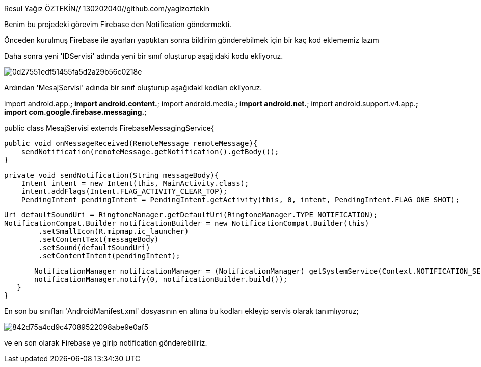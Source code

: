 
Resul Yağız ÖZTEKİN// 130202040//github.com/yagizoztekin

Benim bu projedeki görevim Firebase den Notification göndermekti.

Önceden kurulmuş Firebase ile ayarları yaptıktan sonra bildirim gönderebilmek için bir kaç kod eklememiz lazım

Daha sonra yeni 'IDServisi' adında yeni bir sınıf oluşturup aşağıdaki kodu ekliyoruz.

image::http://image.prntscr.com/image/0d27551edf51455fa5d2a29b56c0218e.png[]

Ardından 'MesajServisi' adında bir sınıf oluşturup aşağıdaki kodları ekliyoruz.

import android.app.*;
import android.content.*;
import android.media.*;
import android.net.*;
import android.support.v4.app.*;
import com.google.firebase.messaging.*;

public class MesajServisi extends FirebaseMessagingService{

   public void onMessageReceived(RemoteMessage remoteMessage){
       sendNotification(remoteMessage.getNotification().getBody());
   }

   private void sendNotification(String messageBody){
       Intent intent = new Intent(this, MainActivity.class);
       intent.addFlags(Intent.FLAG_ACTIVITY_CLEAR_TOP);
       PendingIntent pendingIntent = PendingIntent.getActivity(this, 0, intent, PendingIntent.FLAG_ONE_SHOT);

       Uri defaultSoundUri = RingtoneManager.getDefaultUri(RingtoneManager.TYPE_NOTIFICATION);
       NotificationCompat.Builder notificationBuilder = new NotificationCompat.Builder(this)
               .setSmallIcon(R.mipmap.ic_launcher)
               .setContentText(messageBody)
               .setSound(defaultSoundUri)
               .setContentIntent(pendingIntent);

       NotificationManager notificationManager = (NotificationManager) getSystemService(Context.NOTIFICATION_SERVICE);
       notificationManager.notify(0, notificationBuilder.build());
   }
}

En son bu sınıfları 'AndroidManifest.xml' dosyasının en altına bu kodları ekleyip servis olarak tanımlıyoruz;

image::http://image.prntscr.com/image/842d75a4cd9c47089522098abe9e0af5.png[]

ve en son olarak Firebase ye girip notification gönderebiliriz.




